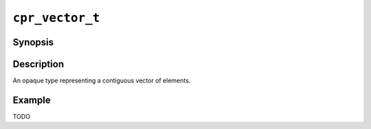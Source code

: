 ``cpr_vector_t``
================

Synopsis
--------

.. describe:: #include <cpr/vector.h>

.. c:type:: cpr_vector_t

Description
-----------

An opaque type representing a contiguous vector of elements.

Example
-------

TODO

